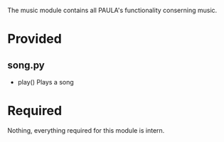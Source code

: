 The music module contains all PAULA's functionality conserning music.

* Provided
** song.py
  - play()
    Plays a song
* Required
  Nothing, everything required for this module is intern.
